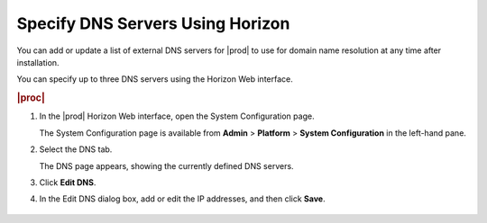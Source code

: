 
.. kjm1552673210981
.. _specifying-dns-servers-using-horizon:

=================================
Specify DNS Servers Using Horizon
=================================

You can add or update a list of external DNS servers for |prod| to use for
domain name resolution at any time after installation.

You can specify up to three DNS servers using the Horizon Web interface.

.. rubric:: |proc|

#.  In the |prod| Horizon Web interface, open the System Configuration page.

    The System Configuration page is available
    from **Admin** \> **Platform** \> **System Configuration** in the
    left-hand pane.

#.  Select the DNS tab.

    The DNS page appears, showing the currently defined DNS servers.

#.  Click **Edit DNS**.

#.  In the Edit DNS dialog box, add or edit the IP addresses, and then
    click **Save**.

    .. figure:: figures/jow1413850386429.png
        :scale: 100%